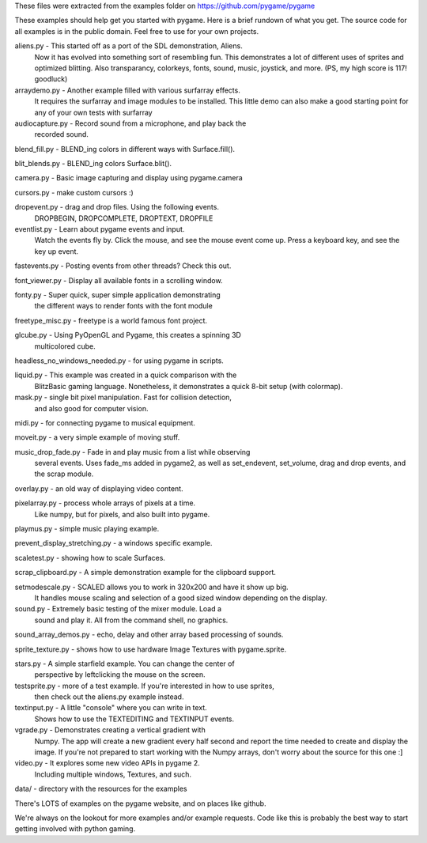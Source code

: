 These files were extracted from the examples folder on
https://github.com/pygame/pygame


These examples should help get you started with pygame. Here is a
brief rundown of what you get. The source code for all examples
is in the public domain. Feel free to use for your own projects.



aliens.py - This started off as a port of the SDL demonstration, Aliens.
    Now it has evolved into something sort of resembling fun.
    This demonstrates a lot of different uses of sprites and
    optimized blitting. Also transparancy, colorkeys, fonts, sound,
    music, joystick, and more. (PS, my high score is 117! goodluck)

arraydemo.py - Another example filled with various surfarray effects.
    It requires the surfarray and image modules to be installed.
    This little demo can also make a good starting point for any of
    your own tests with surfarray

audiocapture.py - Record sound from a microphone, and play back the
    recorded sound.

blend_fill.py - BLEND_ing colors in different ways with Surface.fill().

blit_blends.py - BLEND_ing colors Surface.blit().

camera.py - Basic image capturing and display using pygame.camera

cursors.py - make custom cursors :)

dropevent.py - drag and drop files. Using the following events.
    DROPBEGIN, DROPCOMPLETE, DROPTEXT, DROPFILE

eventlist.py - Learn about pygame events and input.
    Watch the events fly by. Click the mouse, and see the mouse
    event come up. Press a keyboard key, and see the key up event.

fastevents.py - Posting events from other threads? Check this out.

font_viewer.py - Display all available fonts in a scrolling window.

fonty.py - Super quick, super simple application demonstrating
    the different ways to render fonts with the font module

freetype_misc.py - freetype is a world famous font project.

glcube.py - Using PyOpenGL and Pygame, this creates a spinning 3D
    multicolored cube.

headless_no_windows_needed.py - for using pygame in scripts.

liquid.py - This example was created in a quick comparison with the
    BlitzBasic gaming language. Nonetheless, it demonstrates a quick
    8-bit setup (with colormap).

mask.py - single bit pixel manipulation. Fast for collision detection,
    and also good for computer vision.

midi.py - for connecting pygame to musical equipment.

moveit.py - a very simple example of moving stuff.

music_drop_fade.py - Fade in and play music from a list while observing
    several events. Uses fade_ms added in pygame2, as well as set_endevent,
    set_volume, drag and drop events, and the scrap module.

overlay.py - an old way of displaying video content.

pixelarray.py - process whole arrays of pixels at a time.
    Like numpy, but for pixels, and also built into pygame.

playmus.py - simple music playing example.

prevent_display_stretching.py - a windows specific example.

scaletest.py - showing how to scale Surfaces.

scrap_clipboard.py - A simple demonstration example for the clipboard support.

setmodescale.py - SCALED allows you to work in 320x200 and have it show up big.
    It handles mouse scaling and selection of a good sized window depending
    on the display.

sound.py - Extremely basic testing of the mixer module. Load a
    sound and play it. All from the command shell, no graphics.

sound_array_demos.py - echo, delay and other array based processing of sounds.

sprite_texture.py - shows how to use hardware Image Textures with pygame.sprite.

stars.py - A simple starfield example. You can change the center of
    perspective by leftclicking the mouse on the screen.

testsprite.py - more of a test example. If you're interested in how to use sprites,
    then check out the aliens.py example instead.

textinput.py - A little "console" where you can write in text.
    Shows how to use the TEXTEDITING and TEXTINPUT events.

vgrade.py - Demonstrates creating a vertical gradient with
    Numpy. The app will create a new gradient every half
    second and report the time needed to create and display the
    image. If you're not prepared to start working with the
    Numpy arrays, don't worry about the source for this one :]

video.py - It explores some new video APIs in pygame 2.
    Including multiple windows, Textures, and such.

data/ - directory with the resources for the examples



There's LOTS of examples on the pygame website, and on places like github.

We're always on the lookout for more examples and/or example
requests. Code like this is probably the best way to start
getting involved with python gaming.
